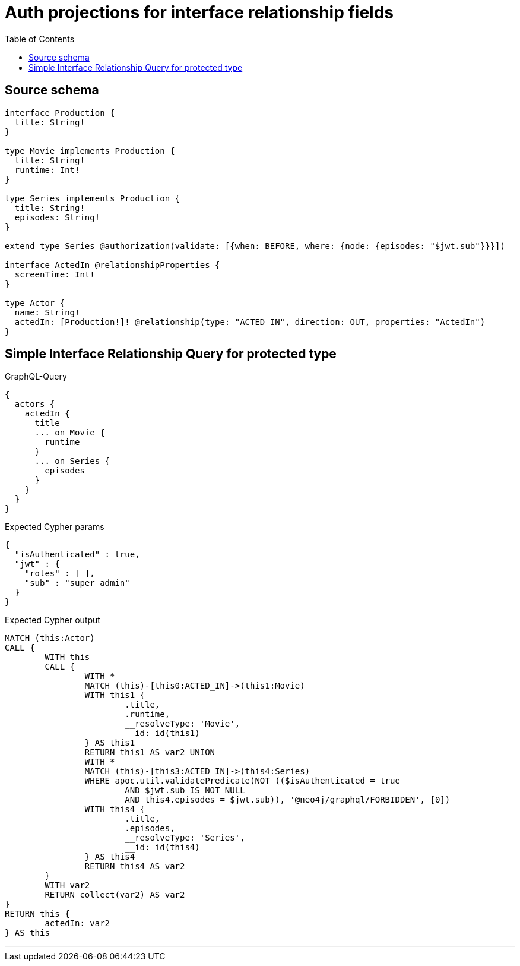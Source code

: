 :toc:

= Auth projections for interface relationship fields

== Source schema

[source,graphql,schema=true]
----
interface Production {
  title: String!
}

type Movie implements Production {
  title: String!
  runtime: Int!
}

type Series implements Production {
  title: String!
  episodes: String!
}

extend type Series @authorization(validate: [{when: BEFORE, where: {node: {episodes: "$jwt.sub"}}}])

interface ActedIn @relationshipProperties {
  screenTime: Int!
}

type Actor {
  name: String!
  actedIn: [Production!]! @relationship(type: "ACTED_IN", direction: OUT, properties: "ActedIn")
}
----
== Simple Interface Relationship Query for protected type

.GraphQL-Query
[source,graphql]
----
{
  actors {
    actedIn {
      title
      ... on Movie {
        runtime
      }
      ... on Series {
        episodes
      }
    }
  }
}
----

.Expected Cypher params
[source,json]
----
{
  "isAuthenticated" : true,
  "jwt" : {
    "roles" : [ ],
    "sub" : "super_admin"
  }
}
----

.Expected Cypher output
[source,cypher]
----
MATCH (this:Actor)
CALL {
	WITH this
	CALL {
		WITH *
		MATCH (this)-[this0:ACTED_IN]->(this1:Movie)
		WITH this1 {
			.title,
			.runtime,
			__resolveType: 'Movie',
			__id: id(this1)
		} AS this1
		RETURN this1 AS var2 UNION
		WITH *
		MATCH (this)-[this3:ACTED_IN]->(this4:Series)
		WHERE apoc.util.validatePredicate(NOT (($isAuthenticated = true
			AND $jwt.sub IS NOT NULL
			AND this4.episodes = $jwt.sub)), '@neo4j/graphql/FORBIDDEN', [0])
		WITH this4 {
			.title,
			.episodes,
			__resolveType: 'Series',
			__id: id(this4)
		} AS this4
		RETURN this4 AS var2
	}
	WITH var2
	RETURN collect(var2) AS var2
}
RETURN this {
	actedIn: var2
} AS this
----

'''

